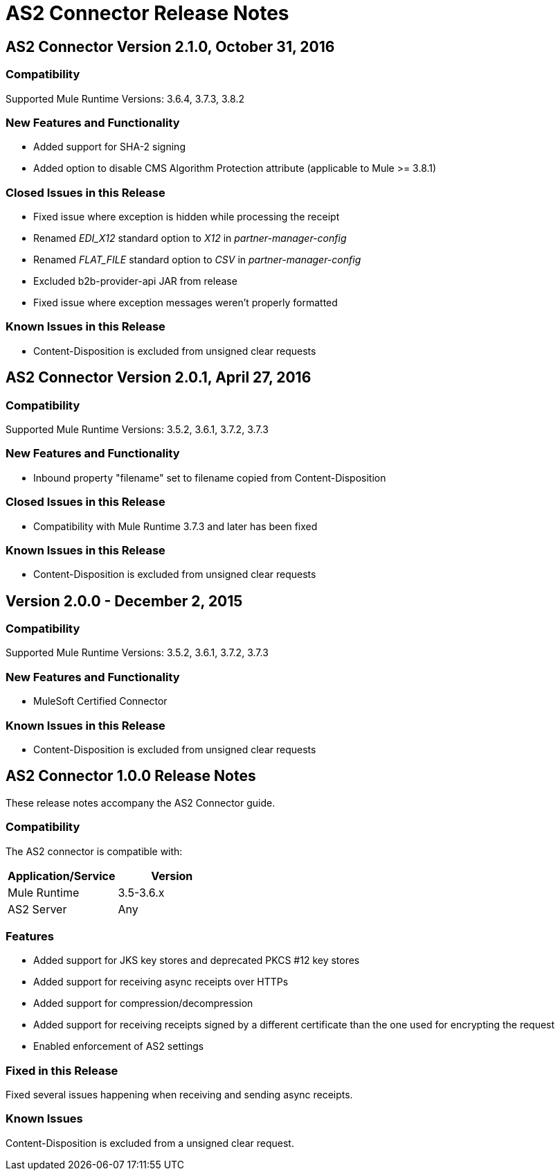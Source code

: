 = AS2 Connector Release Notes
:keywords: as2, connector, b2b, release notes

== AS2 Connector Version 2.1.0, October 31, 2016

=== Compatibility

Supported Mule Runtime Versions: 3.6.4, 3.7.3, 3.8.2

=== New Features and Functionality

* Added support for SHA-2 signing
* Added option to disable CMS Algorithm Protection attribute (applicable to Mule >= 3.8.1)

=== Closed Issues in this Release

* Fixed issue where exception is hidden while processing the receipt
* Renamed _EDI_X12_ standard option to _X12_ in _partner-manager-config_
* Renamed _FLAT_FILE_ standard option to _CSV_ in _partner-manager-config_
* Excluded b2b-provider-api JAR from release
* Fixed issue where exception messages weren't properly formatted

=== Known Issues in this Release

* Content-Disposition is excluded from unsigned clear requests

== AS2 Connector Version 2.0.1, April 27, 2016

=== Compatibility

Supported Mule Runtime Versions: 3.5.2, 3.6.1, 3.7.2, 3.7.3

=== New Features and Functionality

* Inbound property "filename" set to filename copied from Content-Disposition

=== Closed Issues in this Release

* Compatibility with Mule Runtime 3.7.3 and later has been fixed

=== Known Issues in this Release

* Content-Disposition is excluded from unsigned clear requests

== Version 2.0.0 - December 2, 2015

=== Compatibility

Supported Mule Runtime Versions: 3.5.2, 3.6.1, 3.7.2, 3.7.3

=== New Features and Functionality

* MuleSoft Certified Connector

=== Known Issues in this Release

* Content-Disposition is excluded from unsigned clear requests

== AS2 Connector 1.0.0 Release Notes

These release notes accompany the AS2 Connector guide.

=== Compatibility

The AS2 connector is compatible with:

[%header,cols="2*a"]
|===
|Application/Service|Version
|Mule Runtime|3.5-3.6.x
|AS2 Server|Any
|===

=== Features

* Added support for JKS key stores and deprecated PKCS #12 key stores
* Added support for receiving async receipts over HTTPs
* Added support for compression/decompression
* Added support for receiving receipts signed by a different certificate than the one used for encrypting the request
* Enabled enforcement of AS2 settings

=== Fixed in this Release

Fixed several issues happening when receiving and sending async receipts.

=== Known Issues

Content-Disposition is excluded from a unsigned clear request.

